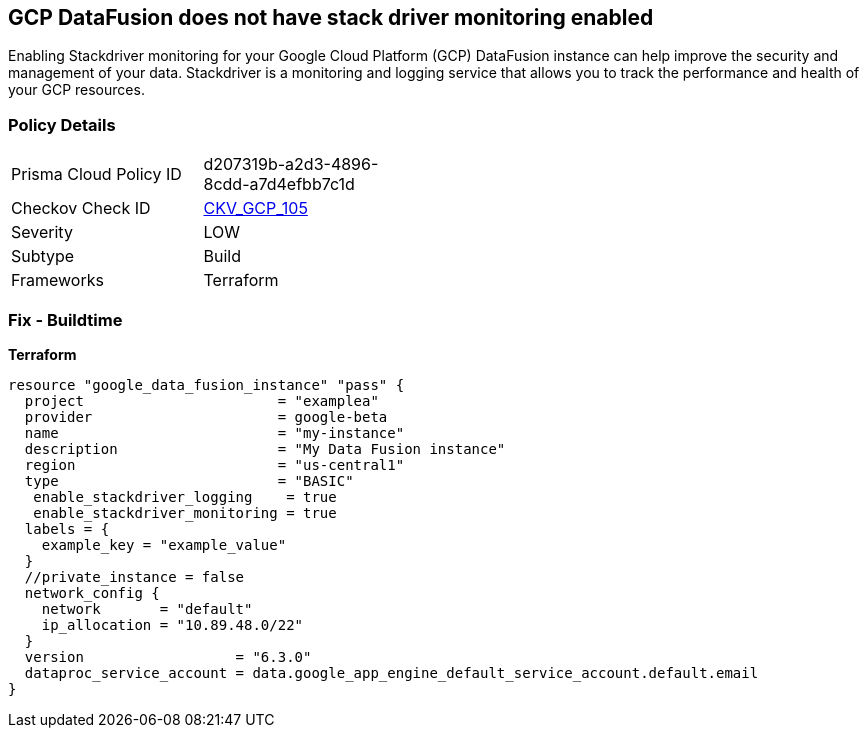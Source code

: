 == GCP DataFusion does not have stack driver monitoring enabled
 
Enabling Stackdriver monitoring for your Google Cloud Platform (GCP) DataFusion instance can help improve the security and management of your data. 
Stackdriver is a monitoring and logging service that allows you to track the performance and health of your GCP resources.

=== Policy Details
[width=45%]
[cols="1,1"]
|=== 
|Prisma Cloud Policy ID 
| d207319b-a2d3-4896-8cdd-a7d4efbb7c1d

|Checkov Check ID 
| https://github.com/bridgecrewio/checkov/tree/master/checkov/terraform/checks/resource/gcp/DataFusionStackdriverMonitoring.py[CKV_GCP_105]

|Severity
|LOW

|Subtype
|Build

|Frameworks
|Terraform

|=== 


=== Fix - Buildtime


*Terraform* 




[source,go]
----
resource "google_data_fusion_instance" "pass" {
  project                       = "examplea"
  provider                      = google-beta
  name                          = "my-instance"
  description                   = "My Data Fusion instance"
  region                        = "us-central1"
  type                          = "BASIC"
   enable_stackdriver_logging    = true
   enable_stackdriver_monitoring = true
  labels = {
    example_key = "example_value"
  }
  //private_instance = false
  network_config {
    network       = "default"
    ip_allocation = "10.89.48.0/22"
  }
  version                  = "6.3.0"
  dataproc_service_account = data.google_app_engine_default_service_account.default.email
}
----

